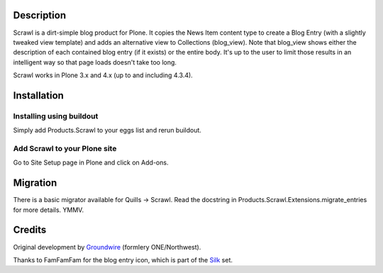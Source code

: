 Description
===========

Scrawl is a dirt-simple blog product for Plone.  It copies the News Item
content type to create a Blog Entry (with a slightly tweaked view template)
and adds an alternative view to Collections (blog_view).  Note that blog_view
shows either the description of each contained blog entry (if it exists) or the
entire body.  It's up to the user to limit those results in an intelligent
way so that page loads doesn't take too long.

Scrawl works in Plone 3.x and 4.x (up to and including 4.3.4).

Installation
============

Installing using buildout
-------------------------

Simply add Products.Scrawl to your eggs list and rerun buildout.

Add Scrawl to your Plone site
-----------------------------

Go to Site Setup page in Plone and click on Add-ons.


Migration
=========

There is a basic migrator available for Quills -> Scrawl.  Read the docstring
in Products.Scrawl.Extensions.migrate_entries for more details.  YMMV.


Credits
=======

Original development by Groundwire_ (formlery ONE/Northwest).

.. _Groundwire: http://groundwire.org/

Thanks to FamFamFam for the blog entry icon, which is part of the Silk_ set.

.. _Silk: http://www.famfamfam.com/lab/icons/silk/
